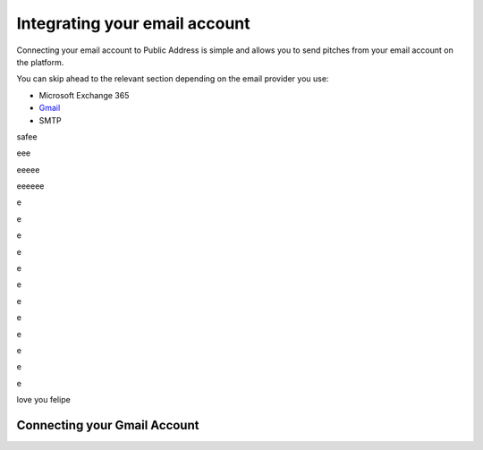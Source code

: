 Integrating your email account
========
Connecting your email account to Public Address is simple and allows you to send pitches from your email account
on the platform.

You can skip ahead to the relevant section depending on the email provider you use:

* Microsoft Exchange 365
* Gmail_
* SMTP

safee

eee

eeeee

eeeeee


e


e

e

e


e


e

e

e

e

e

e

e

love you felipe

.. _gmail:

Connecting your Gmail Account
-------

